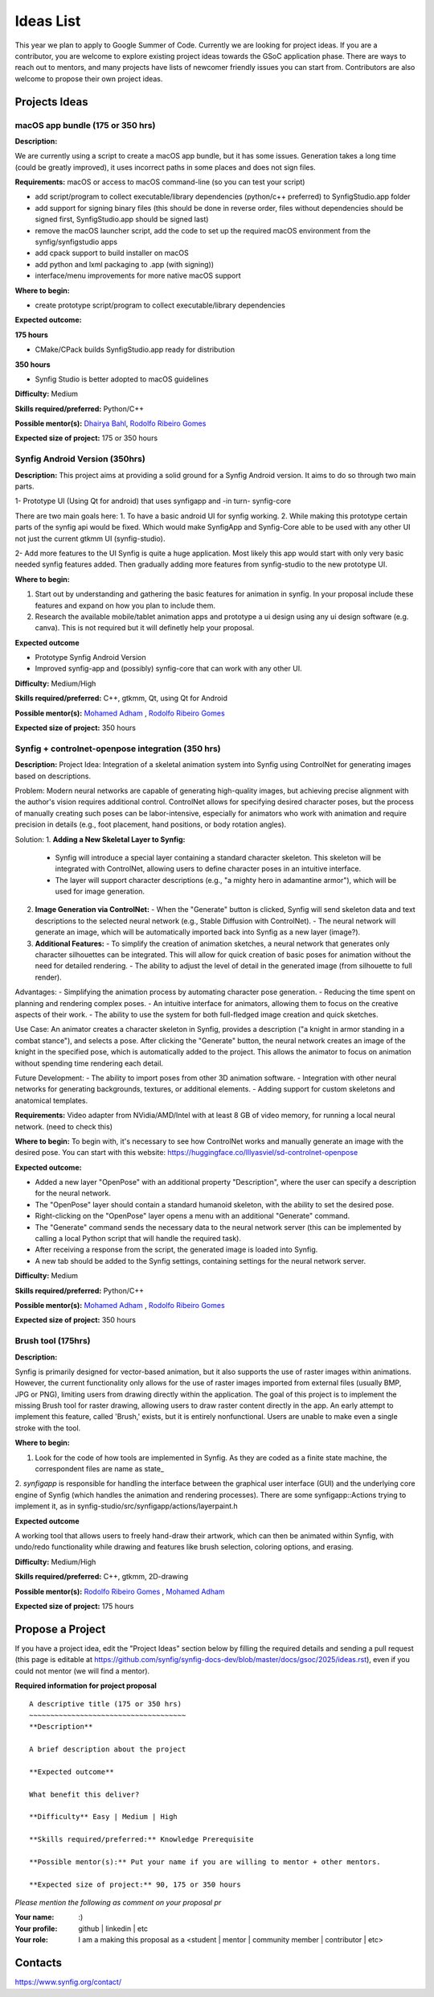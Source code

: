 .. _ideas:

Ideas List
=====================


This year we plan to apply to Google Summer of Code. Currently we are looking for project ideas. If you are a contributor, you are welcome to explore existing project ideas towards the GSoC application phase. There are ways to reach out to mentors, and many projects have lists of newcomer friendly issues you can start from. Contributors are also welcome to propose their own project ideas.

Projects Ideas
--------------

macOS app bundle (175 or 350 hrs)
~~~~~~~~~~~~~~~~~~~~~~~~~~~~~~~~~

**Description:**

We are currently using a script to create a macOS app bundle, but it has some issues.
Generation takes a long time (could be greatly improved), it uses incorrect paths in some places and does not sign files.

**Requirements:** macOS or access to macOS command-line (so you can test your script)

- add script/program to collect executable/library dependencies (python/c++ preferred) to SynfigStudio.app folder
- add support for signing binary files (this should be done in reverse order, files without dependencies should be signed first, SynfigStudio.app should be signed last)
- remove the macOS launcher script, add the code to set up the required macOS environment from the synfig/synfigstudio apps
- add cpack support to build installer on macOS
- add python and lxml packaging to .app (with signing))
- interface/menu improvements for more native macOS support

**Where to begin:**

- create prototype script/program to collect executable/library dependencies

**Expected outcome:**

**175 hours**

- CMake/CPack builds SynfigStudio.app ready for distribution

**350 hours**

- Synfig Studio is better adopted to macOS guidelines

**Difficulty:** Medium

**Skills required/preferred:** Python/C++

**Possible mentor(s):** `Dhairya Bahl <https://github.com/DhairyaBahl>`_, `Rodolfo Ribeiro Gomes <https://github.com/rodolforg>`_

**Expected size of project:** 175 or 350 hours





Synfig Android Version (350hrs)
~~~~~~~~~~~~~~~~~~~~~~~~~~~~~~~

**Description:**
This project aims at providing a solid ground for a Synfig Android version. It aims to do so through two main parts.

1- Prototype UI (Using Qt for android) that uses synfigapp and -in turn- synfig-core

There are two main goals here:
1. To have a basic android UI for synfig working. 
2. While making this prototype certain parts of the synfig api would be fixed. Which would make SynfigApp and Synfig-Core able to be used with any other UI not just the current gtkmm UI (synfig-studio).

2- Add more features to the UI
Synfig is quite a huge application. Most likely this app would start with only very basic needed synfig features added. Then gradually adding more features from synfig-studio to the new prototype UI.

**Where to begin:**

1. Start out by understanding and gathering the basic features for animation in synfig. In your proposal include these features and expand on how you plan to include them. 
2. Research the available mobile/tablet animation apps and prototype a ui design using any ui design software (e.g. canva). This is not required but it will definetly help your proposal.


**Expected outcome**

- Prototype Synfig Android Version
- Improved synfig-app and (possibly) synfig-core that can work with any other UI.

**Difficulty:** Medium/High

**Skills required/preferred:** C++, gtkmm, Qt, using Qt for Android

**Possible mentor(s):** `Mohamed Adham <https://github.com/mohamedAdhamc>`_ , `Rodolfo Ribeiro Gomes <https://github.com/rodolforg>`_

**Expected size of project:** 350 hours



Synfig + controlnet-openpose integration (350 hrs)
~~~~~~~~~~~~~~~~~~~~~~~~~~~~~~~

**Description:**
Project Idea:
Integration of a skeletal animation system into Synfig using ControlNet for generating images based on descriptions.

Problem:
Modern neural networks are capable of generating high-quality images, but achieving precise alignment with the author's vision requires additional control. ControlNet allows for specifying desired character poses, but the process of manually creating such poses can be labor-intensive, especially for animators who work with animation and require precision in details (e.g., foot placement, hand positions, or body rotation angles).

Solution:
1. **Adding a New Skeletal Layer to Synfig:**
   - Synfig will introduce a special layer containing a standard character skeleton. This skeleton will be integrated with ControlNet, allowing users to define character poses in an intuitive interface.
   - The layer will support character descriptions (e.g., "a mighty hero in adamantine armor"), which will be used for image generation.

2. **Image Generation via ControlNet:**
   - When the "Generate" button is clicked, Synfig will send skeleton data and text descriptions to the selected neural network (e.g., Stable Diffusion with ControlNet).
   - The neural network will generate an image, which will be automatically imported back into Synfig as a new layer (image?).

3. **Additional Features:**
   - To simplify the creation of animation sketches, a neural network that generates only character silhouettes can be integrated. This will allow for quick creation of basic poses for animation without the need for detailed rendering.
   - The ability to adjust the level of detail in the generated image (from silhouette to full render).

Advantages:
- Simplifying the animation process by automating character pose generation.
- Reducing the time spent on planning and rendering complex poses.
- An intuitive interface for animators, allowing them to focus on the creative aspects of their work.
- The ability to use the system for both full-fledged image creation and quick sketches.

Use Case:
An animator creates a character skeleton in Synfig, provides a description ("a knight in armor standing in a combat stance"), and selects a pose. After clicking the "Generate" button, the neural network creates an image of the knight in the specified pose, which is automatically added to the project. This allows the animator to focus on animation without spending time rendering each detail.

Future Development:
- The ability to import poses from other 3D animation software.
- Integration with other neural networks for generating backgrounds, textures, or additional elements.
- Adding support for custom skeletons and anatomical templates.

**Requirements:** Video adapter from NVidia/AMD/Intel with at least 8 GB of video memory, for running a local neural network. (need to check this)

**Where to begin:**
To begin with, it's necessary to see how ControlNet works and manually generate an image with the desired pose.
You can start with this website: https://huggingface.co/lllyasviel/sd-controlnet-openpose


**Expected outcome:**

- Added a new layer "OpenPose" with an additional property "Description", where the user can specify a description for the neural network.
- The "OpenPose" layer should contain a standard humanoid skeleton, with the ability to set the desired pose.
- Right-clicking on the "OpenPose" layer opens a menu with an additional "Generate" command.
- The "Generate" command sends the necessary data to the neural network server (this can be implemented by calling a local Python script that will handle the required task).
- After receiving a response from the script, the generated image is loaded into Synfig.
- A new tab should be added to the Synfig settings, containing settings for the neural network server.


**Difficulty:** Medium

**Skills required/preferred:** Python/C++

**Possible mentor(s):** `Mohamed Adham <https://github.com/mohamedAdhamc>`_ , `Rodolfo Ribeiro Gomes <https://github.com/rodolforg>`_

**Expected size of project:** 350 hours



Brush tool (175hrs)
~~~~~~~~~~~~~~~~~~~

**Description:**

Synfig is primarily designed for vector-based animation, but it also supports the use of raster images within animations.
However, the current functionality only allows for the use of raster images imported from external files (usually BMP, JPG or PNG), limiting users from drawing directly within the application.
The goal of this project is to implement the missing Brush tool for raster drawing, allowing users to draw raster content directly in the app.
An early attempt to implement this feature, called 'Brush,' exists, but it is entirely nonfunctional. Users are unable to make even a single stroke with the tool.

**Where to begin:**

1. Look for the code of how tools are implemented in Synfig. As they are coded as a finite state machine, the correspondent files are name as state_
2. `synfigapp` is responsible for handling the interface between the graphical user interface (GUI) and the underlying core engine of Synfig (which handles the animation and rendering processes).
There are some synfigapp::Actions trying to implement it, as in synfig-studio/src/synfigapp/actions/layerpaint.h

**Expected outcome**

A working tool that allows users to freely hand-draw their artwork, which can then be animated within Synfig, with undo/redo functionality while drawing and features like brush selection, coloring options, and erasing.

**Difficulty:** Medium/High

**Skills required/preferred:** C++, gtkmm, 2D-drawing

**Possible mentor(s):** `Rodolfo Ribeiro Gomes <https://github.com/rodolforg>`_ , `Mohamed Adham <https://github.com/mohamedAdhamc>`_

**Expected size of project:** 175 hours



Propose a Project
------------------
If you have a project idea, edit the "Project Ideas" section below by filling the required details and sending a pull request (this page is editable at  https://github.com/synfig/synfig-docs-dev/blob/master/docs/gsoc/2025/ideas.rst), even if you could not mentor (we will find a mentor).

**Required information for project proposal**

::

    A descriptive title (175 or 350 hrs)
    ~~~~~~~~~~~~~~~~~~~~~~~~~~~~~~~~~~~~~
    **Description**

    A brief description about the project

    **Expected outcome**

    What benefit this deliver?

    **Difficulty** Easy | Medium | High

    **Skills required/preferred:** Knowledge Prerequisite

    **Possible mentor(s):** Put your name if you are willing to mentor + other mentors.

    **Expected size of project:** 90, 175 or 350 hours

*Please mention the following as comment on your proposal pr*

:Your name: :)
:Your profile: github | linkedin | etc
:Your role: I am a making this proposal as a <student | mentor | community member | contributor | etc>

Contacts
--------

https://www.synfig.org/contact/
